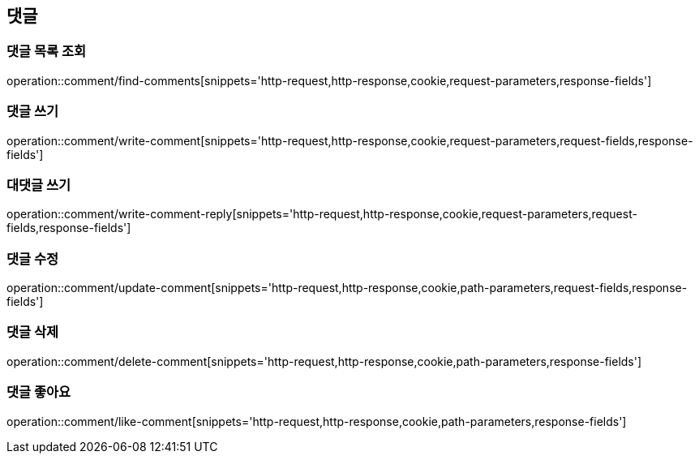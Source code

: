 == 댓글

=== 댓글 목록 조회
operation::comment/find-comments[snippets='http-request,http-response,cookie,request-parameters,response-fields']

=== 댓글 쓰기
operation::comment/write-comment[snippets='http-request,http-response,cookie,request-parameters,request-fields,response-fields']

=== 대댓글 쓰기
operation::comment/write-comment-reply[snippets='http-request,http-response,cookie,request-parameters,request-fields,response-fields']

=== 댓글 수정
operation::comment/update-comment[snippets='http-request,http-response,cookie,path-parameters,request-fields,response-fields']

=== 댓글 삭제
operation::comment/delete-comment[snippets='http-request,http-response,cookie,path-parameters,response-fields']

=== 댓글 좋아요
operation::comment/like-comment[snippets='http-request,http-response,cookie,path-parameters,response-fields']